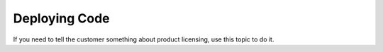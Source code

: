 .. _deploying-code:

==============
Deploying Code
==============

.. Define |product name| in conf.py

If you need to tell the customer something about product licensing, use this
topic to do it.
